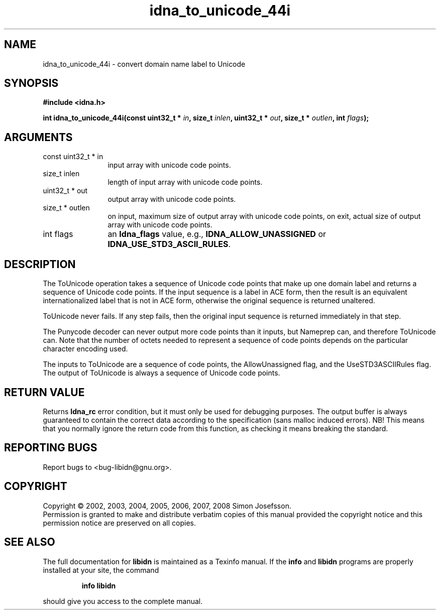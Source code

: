 .\" DO NOT MODIFY THIS FILE!  It was generated by gdoc.
.TH "idna_to_unicode_44i" 3 "1.9" "libidn" "libidn"
.SH NAME
idna_to_unicode_44i \- convert domain name label to Unicode
.SH SYNOPSIS
.B #include <idna.h>
.sp
.BI "int idna_to_unicode_44i(const uint32_t * " in ", size_t " inlen ", uint32_t * " out ", size_t * " outlen ", int " flags ");"
.SH ARGUMENTS
.IP "const uint32_t * in" 12
input array with unicode code points.
.IP "size_t inlen" 12
length of input array with unicode code points.
.IP "uint32_t * out" 12
output array with unicode code points.
.IP "size_t * outlen" 12
on input, maximum size of output array with unicode code points,
on exit, actual size of output array with unicode code points.
.IP "int flags" 12
an \fBIdna_flags\fP value, e.g., \fBIDNA_ALLOW_UNASSIGNED\fP or
\fBIDNA_USE_STD3_ASCII_RULES\fP.
.SH "DESCRIPTION"
The ToUnicode operation takes a sequence of Unicode code points
that make up one domain label and returns a sequence of Unicode
code points. If the input sequence is a label in ACE form, then the
result is an equivalent internationalized label that is not in ACE
form, otherwise the original sequence is returned unaltered.

ToUnicode never fails. If any step fails, then the original input
sequence is returned immediately in that step.

The Punycode decoder can never output more code points than it
inputs, but Nameprep can, and therefore ToUnicode can.  Note that
the number of octets needed to represent a sequence of code points
depends on the particular character encoding used.

The inputs to ToUnicode are a sequence of code points, the
AllowUnassigned flag, and the UseSTD3ASCIIRules flag. The output of
ToUnicode is always a sequence of Unicode code points.
.SH "RETURN VALUE"
Returns \fBIdna_rc\fP error condition, but it must only be
used for debugging purposes.  The output buffer is always
guaranteed to contain the correct data according to the
specification (sans malloc induced errors).  NB!  This means that
you normally ignore the return code from this function, as
checking it means breaking the standard.
.SH "REPORTING BUGS"
Report bugs to <bug-libidn@gnu.org>.
.SH COPYRIGHT
Copyright \(co 2002, 2003, 2004, 2005, 2006, 2007, 2008 Simon Josefsson.
.br
Permission is granted to make and distribute verbatim copies of this
manual provided the copyright notice and this permission notice are
preserved on all copies.
.SH "SEE ALSO"
The full documentation for
.B libidn
is maintained as a Texinfo manual.  If the
.B info
and
.B libidn
programs are properly installed at your site, the command
.IP
.B info libidn
.PP
should give you access to the complete manual.
